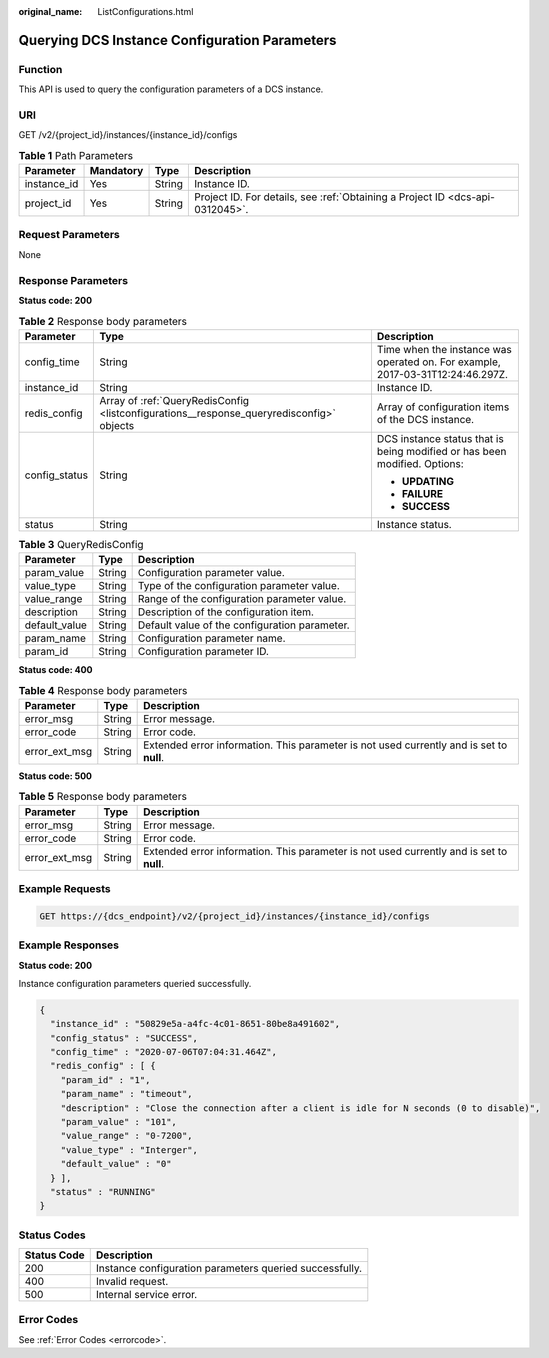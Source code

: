 :original_name: ListConfigurations.html

.. _ListConfigurations:

Querying DCS Instance Configuration Parameters
==============================================

Function
--------

This API is used to query the configuration parameters of a DCS instance.

URI
---

GET /v2/{project_id}/instances/{instance_id}/configs

.. table:: **Table 1** Path Parameters

   +-------------+-----------+--------+-------------------------------------------------------------------------------+
   | Parameter   | Mandatory | Type   | Description                                                                   |
   +=============+===========+========+===============================================================================+
   | instance_id | Yes       | String | Instance ID.                                                                  |
   +-------------+-----------+--------+-------------------------------------------------------------------------------+
   | project_id  | Yes       | String | Project ID. For details, see :ref:`Obtaining a Project ID <dcs-api-0312045>`. |
   +-------------+-----------+--------+-------------------------------------------------------------------------------+

Request Parameters
------------------

None

Response Parameters
-------------------

**Status code: 200**

.. table:: **Table 2** Response body parameters

   +-----------------------+------------------------------------------------------------------------------------------+--------------------------------------------------------------------------------+
   | Parameter             | Type                                                                                     | Description                                                                    |
   +=======================+==========================================================================================+================================================================================+
   | config_time           | String                                                                                   | Time when the instance was operated on. For example, 2017-03-31T12:24:46.297Z. |
   +-----------------------+------------------------------------------------------------------------------------------+--------------------------------------------------------------------------------+
   | instance_id           | String                                                                                   | Instance ID.                                                                   |
   +-----------------------+------------------------------------------------------------------------------------------+--------------------------------------------------------------------------------+
   | redis_config          | Array of :ref:`QueryRedisConfig <listconfigurations__response_queryredisconfig>` objects | Array of configuration items of the DCS instance.                              |
   +-----------------------+------------------------------------------------------------------------------------------+--------------------------------------------------------------------------------+
   | config_status         | String                                                                                   | DCS instance status that is being modified or has been modified. Options:      |
   |                       |                                                                                          |                                                                                |
   |                       |                                                                                          | -  **UPDATING**                                                                |
   |                       |                                                                                          |                                                                                |
   |                       |                                                                                          | -  **FAILURE**                                                                 |
   |                       |                                                                                          |                                                                                |
   |                       |                                                                                          | -  **SUCCESS**                                                                 |
   +-----------------------+------------------------------------------------------------------------------------------+--------------------------------------------------------------------------------+
   | status                | String                                                                                   | Instance status.                                                               |
   +-----------------------+------------------------------------------------------------------------------------------+--------------------------------------------------------------------------------+

.. _listconfigurations__response_queryredisconfig:

.. table:: **Table 3** QueryRedisConfig

   ============= ====== =============================================
   Parameter     Type   Description
   ============= ====== =============================================
   param_value   String Configuration parameter value.
   value_type    String Type of the configuration parameter value.
   value_range   String Range of the configuration parameter value.
   description   String Description of the configuration item.
   default_value String Default value of the configuration parameter.
   param_name    String Configuration parameter name.
   param_id      String Configuration parameter ID.
   ============= ====== =============================================

**Status code: 400**

.. table:: **Table 4** Response body parameters

   +---------------+--------+------------------------------------------------------------------------------------------+
   | Parameter     | Type   | Description                                                                              |
   +===============+========+==========================================================================================+
   | error_msg     | String | Error message.                                                                           |
   +---------------+--------+------------------------------------------------------------------------------------------+
   | error_code    | String | Error code.                                                                              |
   +---------------+--------+------------------------------------------------------------------------------------------+
   | error_ext_msg | String | Extended error information. This parameter is not used currently and is set to **null**. |
   +---------------+--------+------------------------------------------------------------------------------------------+

**Status code: 500**

.. table:: **Table 5** Response body parameters

   +---------------+--------+------------------------------------------------------------------------------------------+
   | Parameter     | Type   | Description                                                                              |
   +===============+========+==========================================================================================+
   | error_msg     | String | Error message.                                                                           |
   +---------------+--------+------------------------------------------------------------------------------------------+
   | error_code    | String | Error code.                                                                              |
   +---------------+--------+------------------------------------------------------------------------------------------+
   | error_ext_msg | String | Extended error information. This parameter is not used currently and is set to **null**. |
   +---------------+--------+------------------------------------------------------------------------------------------+

Example Requests
----------------

.. code-block:: text

   GET https://{dcs_endpoint}/v2/{project_id}/instances/{instance_id}/configs

Example Responses
-----------------

**Status code: 200**

Instance configuration parameters queried successfully.

.. code-block::

   {
     "instance_id" : "50829e5a-a4fc-4c01-8651-80be8a491602",
     "config_status" : "SUCCESS",
     "config_time" : "2020-07-06T07:04:31.464Z",
     "redis_config" : [ {
       "param_id" : "1",
       "param_name" : "timeout",
       "description" : "Close the connection after a client is idle for N seconds (0 to disable)",
       "param_value" : "101",
       "value_range" : "0-7200",
       "value_type" : "Interger",
       "default_value" : "0"
     } ],
     "status" : "RUNNING"
   }

Status Codes
------------

=========== =======================================================
Status Code Description
=========== =======================================================
200         Instance configuration parameters queried successfully.
400         Invalid request.
500         Internal service error.
=========== =======================================================

Error Codes
-----------

See :ref:`Error Codes <errorcode>`.
